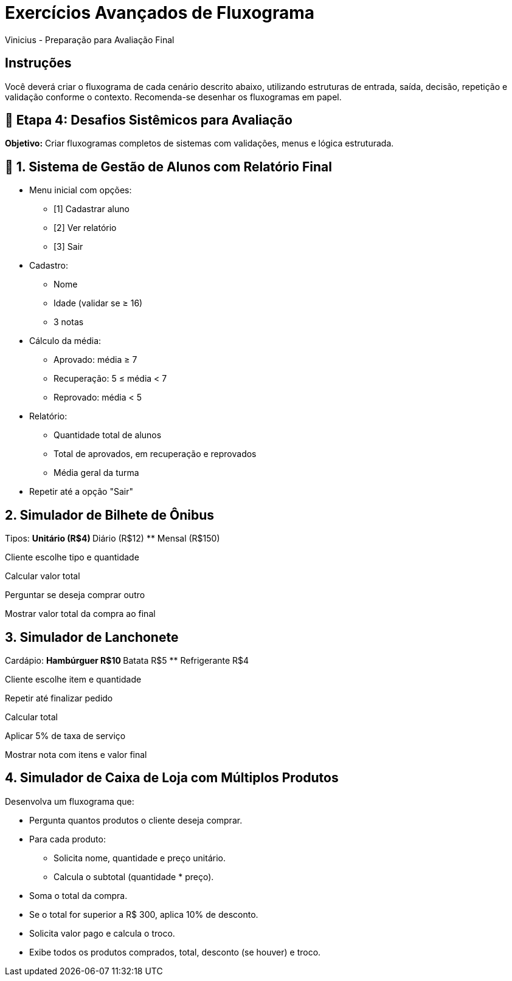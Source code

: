 = Exercícios Avançados de Fluxograma
Vinicius - Preparação para Avaliação Final

== Instruções
Você deverá criar o fluxograma de cada cenário descrito abaixo, utilizando estruturas de entrada, saída, decisão, repetição e validação conforme o contexto. Recomenda-se desenhar os fluxogramas em papel.

== 🔸 Etapa 4: Desafios Sistêmicos para Avaliação

*Objetivo:* Criar fluxogramas completos de sistemas com validações, menus e lógica estruturada.

== 🧠 1. Sistema de Gestão de Alunos com Relatório Final

* Menu inicial com opções:
** [1] Cadastrar aluno
** [2] Ver relatório
** [3] Sair
* Cadastro:
** Nome
** Idade (validar se ≥ 16)
** 3 notas
* Cálculo da média:
** Aprovado: média ≥ 7
** Recuperação: 5 ≤ média < 7
** Reprovado: média < 5
* Relatório:
** Quantidade total de alunos
** Total de aprovados, em recuperação e reprovados
** Média geral da turma
* Repetir até a opção "Sair"

== 2. Simulador de Bilhete de Ônibus

Tipos:
** Unitário (R$4)
** Diário (R$12)
** Mensal (R$150)

Cliente escolhe tipo e quantidade

Calcular valor total

Perguntar se deseja comprar outro

Mostrar valor total da compra ao final

== 3. Simulador de Lanchonete

Cardápio:
** Hambúrguer R$10
** Batata R$5
** Refrigerante R$4

Cliente escolhe item e quantidade

Repetir até finalizar pedido

Calcular total

Aplicar 5% de taxa de serviço

Mostrar nota com itens e valor final

== 4. Simulador de Caixa de Loja com Múltiplos Produtos

Desenvolva um fluxograma que:

* Pergunta quantos produtos o cliente deseja comprar.
* Para cada produto:
** Solicita nome, quantidade e preço unitário.
** Calcula o subtotal (quantidade * preço).
* Soma o total da compra.
* Se o total for superior a R$ 300, aplica 10% de desconto.
* Solicita valor pago e calcula o troco.
* Exibe todos os produtos comprados, total, desconto (se houver) e troco.
